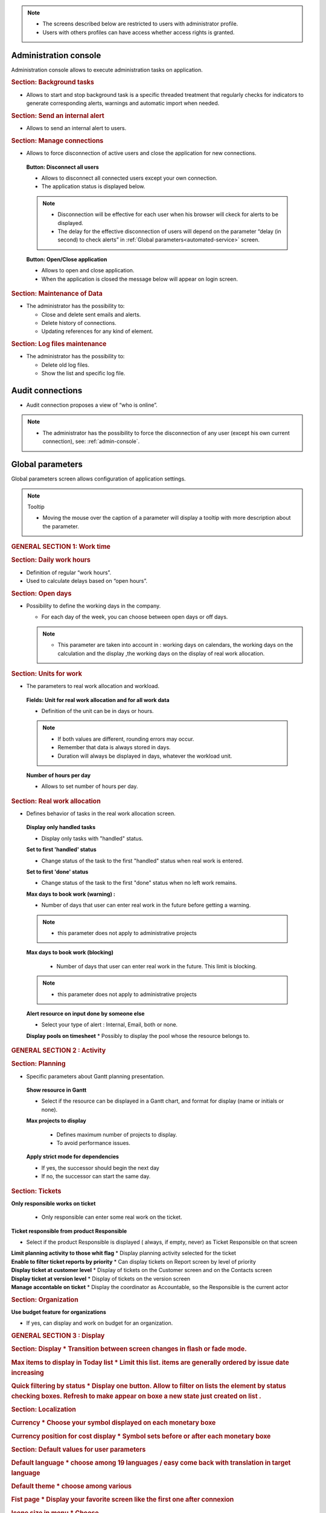 .. title:: Administration

.. note::

   * The screens described below are restricted to users with administrator profile.
   * Users with others profiles can have access whether access rights is granted.   


.. index:: ! Administration console

.. _admin-console:

Administration console
----------------------

Administration console allows to execute administration tasks on application.

.. index:: ! Internal alert (Background tasks)
.. index:: ! Email (Background tasks)
.. index:: ! Import data (Background tasks)

.. rubric:: Section: Background tasks

* Allows to start and stop background task is a specific threaded treatment that regularly checks for indicators to generate corresponding alerts, warnings and automatic import when needed.


.. index:: ! Internal alert (Send)

.. rubric:: Section: Send an internal alert

* Allows to send an internal alert to users.

.. index:: ! Connection (Management)

.. rubric:: Section: Manage connections

* Allows to force disconnection of active users and close the application for new connections.

 .. compound:: **Button: Disconnect all users**

    * Allows to disconnect all connected users except your own connection.
    * The application status is displayed below.

    .. note::

       * Disconnection will be effective for each user when his browser will ckeck for alerts to be displayed.
       * The delay for the effective disconnection of users will depend on the parameter “delay (in second) to check alerts” in :ref:`Global parameters<automated-service>` screen.

 .. compound:: **Button: Open/Close application**

    * Allows to open and close application.
    * When the application is closed the message below will appear on login screen.


.. index:: ! Email (Maintenance of Data)
.. index:: ! Internal alert (Maintenance of Data)
.. index:: ! Connection (Maintenance of Data)

.. rubric:: Section: Maintenance of Data
 
* The administrator has the possibility to:

  * Close and delete sent emails and alerts. 
  * Delete history of connections. 
  * Updating references for any kind of element.

.. index:: ! Log file (Maintenance)   

.. rubric:: Section: Log files maintenance

* The administrator has the possibility to:
  
  * Delete old log files.
  * Show the list and specific log file.

.. index:: ! Audit connections
.. index:: ! Connection (Audit)

.. _audit-connections:

Audit connections
-----------------

* Audit connection proposes a view of “who is online”.

.. note::

   * The administrator has the possibility to force the disconnection of any user (except his own current connection), see: :ref:`admin-console`.

.. raw:: latex

    \newpage

.. index:: ! Global parameters

.. _global-parameters:

Global parameters
-----------------

Global parameters screen allows configuration of application settings.

.. note:: Tooltip

   * Moving the mouse over the caption of a parameter will display a tooltip with more description about the parameter.

.. rubric:: GENERAL SECTION 1: Work time

.. _daily-work-hours-section:

.. rubric:: Section: Daily work hours

* Definition of regular “work hours”.

* Used to calculate delays based on “open hours”.

.. rubric:: Section: Open days

* Possibility to define the working days in the company.

  * For each day of the week, you can choose between open days or off days.

  .. note::
  
       * This parameter are taken into account in : working days on calendars, the working days on the calculation and the display ,the working days on the display of real work allocation.

.. index:: ! Real work allocation (Unit for work)
.. index:: ! Workload (Unit form work)

.. _unitForWork-section:

.. rubric:: Section: Units for work

* The parameters to real work allocation and workload.

 .. compound:: **Fields: Unit for real work allocation and for all work data**

    * Definition of the unit can be in days or hours.

    .. note::
     
       * If both values are different, rounding errors may occur.
       * Remember that data is always stored in days.   
       * Duration will always be displayed in days, whatever the workload unit. 

 .. compound:: **Number of hours per day**

    * Allows to set number of hours per day.

.. index:: ! Real work allocation (Behavior)

.. _realWorkAllocation-section:

.. rubric:: Section: Real work allocation

* Defines behavior of tasks in the real work allocation screen.

 .. compound:: **Display only handled tasks**

    * Display only tasks with "handled" status.

 .. compound:: **Set to first 'handled' status**

    * Change status of the task to the first "handled" status when  real work is entered.

 .. compound:: **Set to first 'done' status**

    * Change status of the task to the first "done" status when no left work remains.

 .. compound:: **Max days to book work (warning) :**

    * Number of days that user can enter real work in the future before getting a warning.
    
    .. note::
        * this parameter does not apply to administrative projects
    
 .. compound:: **Max days to book work (blocking)**

    * Number of days that user can enter real work in the future. This limit is blocking.
  
  .. note::
        * this parameter does not apply to administrative projects
  
 .. compound:: **Alert resource on input done by someone else**

    * Select your type of alert : Internal, Email, both or none.

 .. compound:: **Display pools on timesheet**
     * Possibly to display the pool whose the resource belongs to.

.. rubric:: GENERAL SECTION 2 : Activity

.. rubric:: Section: Planning

* Specific parameters about Gantt planning presentation.

 .. compound:: **Show resource in Gantt**

    * Select if the resource can be displayed in a Gantt chart, and format for display (name or initials or none).

 .. compound:: **Max projects to display**

    * Defines maximum number of projects to display.
    * To avoid performance issues.


  .. compound:: **Apply strict mode for dependencies**

    * If yes, the successor should begin the next day 
    * If no, the successor can start the same day.
    
.. rubric:: Section: Tickets

.. compound:: **Only responsible works on ticket**

    * Only responsible can enter some real work on the ticket.

 .. compound:: **Ticket responsible from product Responsible**

    * Select if the product Responsible is displayed ( always, if empty, never) as Ticket Responsible on that screen

 .. compound:: **Limit planning activity to those whit flag**
    * Display planning activity selected for the ticket

 .. compound:: **Enable to filter ticket reports by priority**
    * Can display tickets on Report screen by level of priority

 .. compound:: **Display ticket at customer level**
    * Display of tickets on the Customer screen and on the Contacts screen

 .. compound:: **Display ticket at version level**
    * Display of tickets on the version screen 

 .. compound:: **Manage accontable on ticket**
    * Display the coordinator as Accountable, so the Responsible is the current actor
    
.. rubric:: Section: Organization

.. compound:: **Use budget feature for organizations**

    * If yes, can display and work on budget for an organization.



.. rubric:: Section: Automation

 .. compound:: **Consolidate validated work & cost**

    * Select if validated work & cost are consolidated on top activities and therefore for projects :
  
      * **Never** : Not consolidated
      * **Always** : Values are replaced on activities and project.(erase parents)
      * **Only is set** : Replaces values ( excepted if set by null or stay not indicated,do not erase parents)

 .. compound:: **Auto set Responsible if single resource**

    * Automatically set Responsible if not set and by the only one resource allocated to the project 

 .. compound:: ** Auto allocated the Manager to the project**
 * Automatically create an allocation for the project Manager to the project. He should be a resource.

 .. compound:: ** Auto set a Responsible if needed**
 * Automatically set Responsible to current resource (as using the element) if not set and if a Responsible is required (respecting access rights)

 .. compound:: ** Auto assign Responsible to activity**
 * Assign automatically the Responsible to activities

 .. compound:: ** Update milestone from deliverable** (Have to link elements)
 * Update milestone Responsible automatically when the Responsible of deliverable has changed.

 .. compound:: ** Update milestone from incoming** (Have to link elements)
 * Update milestone Responsible automatically when the Responsible of deliverable has changed.

 .. compound:: ** Update deliverable from milestone**(have to link elements)
 * Update deliverable Responsible automatically when the Responsible of mielstone has changed.

 .. compound:: ** Update incoming from milestone**(have to link elements)
 * Update incoming Responsible automatically when the Responsible of milestone has changed.

 .. compound:: ** Auto set parent activity status**
 * Auto set status of parent activity from the status of children activity. 


.. rubric:: Section: Milestones

 .. compound:: ** Manage target milestone**
 * It updates the target (planned) date of the element (on Requirements, Tickets, Product Versions, Incomings, Deliverables and Deliveries) from the planned date of the milestone.

 .. compound:: ** Auto link the milestone**
 * It optionally allows you to display the element linked to the milestone (The option above should be on "yes" to have access to the selection of milestone targetted)

 .. compound:: ** Set milestone from product version**
 * It optionally allows you to automatically retrieve the milestone from the milestone of the Project Version.
   
.. rubric:: Section: Controls and restrictions

 .. compound:: ** Allow type restriction on project**
 * if yes : allow to define additional restrictions of types on each projet type additionally to restrictions defined eventually at each project type level by the Administrator.

 


.. rubric:: GENERAL SECTION 3 : Display
.. rubric:: Section: Display
  * Transition between screen changes in flash or fade mode.

.. rubric:: Max items to display in Today list
 * Limit this list. items are generally ordered by issue date increasing

.. rubric:: Quick filtering by status
 * Display one button. Allow to filter on lists the element by status checking boxes. Refresh to make appear on boxe a new state just created on list .



.. rubric:: Section: Localization

.. rubric:: Currency
 * Choose your symbol displayed on each monetary boxe

.. rubric:: Currency position for cost display
 * Symbol sets  before or after each monetary boxe

.. rubric:: Section: Default values for user parameters


.. rubric:: Default language
 * choose among 19 languages / easy come back with translation in target language

.. rubric:: Default theme
 * choose among various

.. rubric:: Fist page
 * Display your favorite screen like the first one after connexion

.. rubric:: Icone size in menu
 * Choose

.. rubric:: Display of the upper menu
 * Icones are hidden or no.

.. rubric:: Display of the left menu
 * Appears by icones or in wide mode

.. rubric:: Display history
 * no
 * yes, yes with work indicated ( on the bottom of the page )
 * on request ( through a specific button )  
 
.. rubric:: Editor for rich text
 * Choose

.. rubric:: Activate the spell checker in CK editor
 * yes or no 

.. rubric:: Not applicable value
 * Choose the symbol meaning that is not an applicable value to be displayed on column.

 .. rubric:: Restric project list
  * When creating an element, name of the project stays like than the one selected at the selector or on contrary offers choice on global list of projects


.. rubric:: GENERAL SECTION 4 : Miscellaneous
.. rubric:: Section: Format for reference numbering
* Allows to define reference formats for items of element, documents and bills.
  * Prefix : can contain {PROJ} for project code, {TYPE} for type code, {YEAR} for current year and {MONTH} for current month.

.. rubric:: Section: Document reference format
* Format : can contain {PROJ} for project code, {TYPE} for type code, {NUM} for number as computed for reference, and {NAME} for document name.

* Suffix : can contain {VERS} for version name.
    
.. rubric:: Section: Bill reference format
.. rubric:: Section: Product and Component

.. rubric:: GENERAL SECTION 5 : Mailing

.. rubric:: Section: Emailing
.. rubric:: Section: Mail titles
.. rubric:: Section: Automatic emails grouping

E-mail sending delay: possibility not to send emails in a row, but to delay them to send only one message if several changes generating an emails send are made in a short time.

.. rubric:: Section: Test email configuration

.. rubric:: GENERAL SECTION 6 : Authentication
.. rubric:: Section: Ldap management parameters

* Information about LDAP connection and behavior on creation of new user from LDAP connection.

.. rubric:: Section: User and password

* Security constraints about users and passwords.

.. rubric:: GENERAL SECTION 7 : Automation
.. rubric:: Section: Management of automated service (CRON)
Parameters for the “Cron” process.

.. topic:: Defined frequency for these automatic functions

   * It will manage :

     * Alert generation : Frequency for recalculation of indicators values.

     * Check alert : Frequency for client side browser to check if alert has to be displayed.

     * Import : Automatic import parameters as below.
     
.. rubric:: Section: Automatic import of files
.. warning:: Cron working directory

      Should be set out of web reach.

.. warning:: Directory of automated integration files
     
      Should must be set out of web reach.
.. rubric:: Section: Automatic import of replies to emails
.. topic:: Defined parameters for the “Reply to” process
   
   * It will manage connection to IMAP INBOX to retrieve email answers.

   .. note:: Email input check cron delay

      * Delay of -1 deactivates this functionality. 

   .. note:: IMAP host

      * Must be an IMAP connection string.
   
      * Ex: to connect to GMAIL input box, host must be: {imap.gmail.com:993/imap/ssl}INBOX
.. rubric:: Section: Generation of alerts if real work is not entered

* Specific parameters about alerts.

 .. compound:: **Send reminder on**
 
 * Select a day if you want send a reminder.
  
        .. note:: 
  
            * It is possible to choose every day or never.

 .. compound:: **Send reminder at** 

      * Select the hour when you want receive the reminder.

 .. compound:: **Control input up to**

      * Select when you want to be controlled, current day, previous day or next days.

 .. compound:: **Number of days to control**

      * Choose how many days will be controled
      
        .. note::
              
              * All days of the week, open or off days are taken into account.
              
              * Off days in real work allocation will not send you an alert.

 .. compound:: **Send alert to resource**

      * Select how send alert to ressource, Internal alert, email, both or none.

 .. compound:: **Send alert to project leader**

      * Select how send alert to project leader
      
 .. compound:: **Send alert to team manager**   
      
      * Select how send alert to team manager
.. rubric:: Section: Automatic planning calculation


.. rubric:: GENERAL SECTION 8 : System
.. rubric:: Section: Files and directories
Definition of directories and other parameters used for Files management.

.. warning:: Attachments Directory

   Should be set out of web reach.

.. warning:: Temporary directory for reports
  
   Must be kept in web reach.

.. _document-section:

.. rubric:: Section: Document

Definition of directories and other parameters used for Documents management.

.. warning:: Root directory for documents

   Should be set out of web reach. 
.. rubric:: Section: Localization data

* **Charset to save files on server**

    Keep empty for Linux servers, files names will be stored in UTF8. For windows OS server, define charset as "windows-1252" (for western europe) or similar corresponding to your localization.
    
* **Separator for CSV files (on export and export)**
  
.. rubric:: Section: Miscellaneous
* Auto check (or not) for existing new version of the tool (only administrator is informed);
.. rubric:: Section: PDF export

* Memory limit for PDF generation.

.. rubric:: Section: SSL connection to database

* SSL Key
* SSL Certification
* SSL Certificate Authority
* Enter patch to corresponding files to enable SSL connection to the database.

  .. warning:: Take care that these files must exist and be valid SSL files.
  
     If values are incorrect, the application will not work any more, and you'll have to manually fix parameters in the database.  
    
 666666666666666666666666666666666666666666666666666666666666666666666666666666666666666 
.. compound:: **Print Gantt with 'old style' format**

    * Propose possibility to display “old style” Gantt.
    * May cause performance issues, but could fix some display issue on browsers.



.. compound:: **Apply strict mode for dependencies**

    * Defines if a task can begin the same day as the preceding one.
 
 

  
  


.. _responsible-section:

.. rubric:: Section: Responsible

* Behavior about management of responsible, including automatic initialization of responsible.

 .. compound:: **Auto set responsible if single resource**

    * Automatically set responsible if not set and only one resource if allocated to the project.

 .. compound:: **Auto set responsible if needed**

    * Automatically set responsible to current resource if not set and the responsible is required (depending on status).






.. _global-display-section:

.. rubric:: Section: Display

* Selection of graphic interface behavior and generic display parameter for users.

* Icon size are default : user can overwrite these values




-----------------------

.. _automated-service:

.. rubric:: Section: Management of automated service (CRON)






.. _automatic-import:

.. rubric:: Automatic import

.. topic:: Field: Automatic import cron delay

   *

.. topic:: Field: Directory of automated integration files

   *

.. topic:: Field: Log destination

   * 

.. topic:: Field: Mailing list for logs

   *

------------------------

.. index:: ! Email (Parameters)

.. rubric:: Section: Emailing

Parameters to allow the application to send emails.

.. rubric:: Section: SSL connection to database




.. index:: ! Email (Formatted message)

.. _mail-titles:

.. rubric:: Section: Mail titles

* Parameters to define title of email depending on event (1).

(see: :ref:`administration-special-field-label`)

.. raw:: latex

    \newpage

.. index:: ! Special fields

.. _administration-special-field-label:

Special fields
""""""""""""""

Special fields can be used in the title and body mail to be replaced by item values :

* ${dbName} : the display name of the instance
* ${id} : id of the item
* ${item} : the class of the item (for instance "Ticket") 
* ${name} : name of the item
* ${status} : the current status of the item
* ${project} : the name of the project of the item
* ${type} : the type of the item
* ${reference} : the reference of the item
* ${externalReference} : the :term:`external reference` of the item
* ${issuer} : the name of the issuer of the item
* ${responsible}  : the name of the responsible for the item
* ${sender} : the name of the sender of email
* ${sponsor} : the name of the project sponsor
* ${projectCode} : the project code
* ${contractCode} : the contact code of project
* ${customer} : Customer of project 
* ${url} : the URL for direct access to the item
* ${login} the user name
* ${password} the user password
* ${adminMail} the email of administrator





